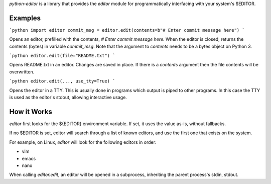 `python-editor` is a library that provides the `editor` module for programmatically
interfacing with your system's $EDITOR.

Examples
--------

```python
import editor
commit_msg = editor.edit(contents=b"# Enter commit message here")
```

Opens an editor, prefilled with the contents, `# Enter commit message here`.
When the editor is closed, returns the contents (bytes) in variable `commit_msg`.
Note that the argument to `contents` needs to be a bytes object on Python 3.


```python
editor.edit(file="README.txt")
```

Opens README.txt in an editor.  Changes are saved in place.  If there is
a `contents` argument then the file contents will be overwritten.

```python
editor.edit(..., use_tty=True)
```

Opens the editor in a TTY.  This is usually done in programs which output is
piped to other programs.  In this case the TTY is used as the editor's stdout,
allowing interactive usage.


How it Works
------------

`editor` first looks for the ${EDITOR} environment variable.  If set, it uses
the value as-is, without fallbacks.

If no $EDITOR is set, editor will search through a list of known editors, and
use the first one that exists on the system.

For example, on Linux, `editor` will look for the following editors in order:

* vim
* emacs
* nano

When calling `editor.edit`, an editor will be opened in a subprocess, inheriting
the parent process's stdin, stdout.


